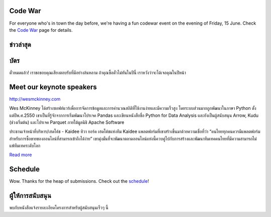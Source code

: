 .. title: PyCon Thailand 2018
.. slug: index
.. date: 2017-12-11 15:41:41 UTC+07:00
.. tags:
.. category:
.. link:
.. description:
.. type: text



.. raw:: html

   <div class="jumbotron jumbotron-fluid container-fluid"
         style="background: //url(/tut-tuk-456876_1280.jpg);
    background-position-y: -160px;
    background-position-x: -142px;">

    <div class="col-md-1"> </div>

    <div class="col-md-3">
       <img src="/pycon-logo.svg" alt="Pycon Thailand Logo">
    </div>
    <div class="col-md-1"> </div>
    <div class="col-md-7">
    <div class="admonition admonition-pycon-thailand-2018 text-center"
    style="    background-color: rgba(255,255,255,0.55);">
        <h1 class="admonition-title"><a href="/">PyCon Thailand 2018</a></h1>
        <p>16-17 มิถุนายน<br>
        กรุงเทพมหานคร</p>
        <ul class="list-inline banner-social-buttons last">
            <li>
                <a href="https://twitter.com/pyconthailand" class="btn btn-default btn-lg" target="_blank"><i class="fa fa-twitter fa-fw"></i></a>
            </li>
            <li>
                <a href="https://www.facebook.com/pyconthailand/" class="btn btn-default btn-lg" target="_blank"><i class="fa fa-facebook fa-fw"></i></a>
            </li>
            <li>
                <a href="https://www.meetup.com/ThaiPy-Bangkok-Python-Meetup/events/248920463/" class="btn btn-default btn-lg" target="_blank"><i class="fa fa-meetup fa-fw"></i></a>
            </li>
        </ul>
    </div>
    </div>
    <div class="col-md-1"> </div>
   </div>


Code War
========

.. container:: jumbotron

   .. class:: col-md-8

      For everyone who's in town the day before, we're having a fun
      codewar event on the evening of Friday, 15 June. 
      Check the `Code War <../code-war>`_ page for details.


ข่าวล่าสุด
===========

.. container:: jumbotron

    .. post-list::
       :stop: 3

บัตร
=======


.. container:: jumbotron

  .. class:: col-md-6

    ตั๋วหมดแล้ว! เราขอขอบคุณเสียงตอบรับที่มีอย่างล้นหลาม
    ถ้าคุณซื้อตั๋วไม่ทันในปีนี้ เราหวังว่าจะได้เจอคุณในปีหน้า


Meet our keynote speakers
==========================

.. container:: jumbotron


    .. class:: img-circle img-responsive col-md-4

              .. image:: /wes-2017-01-12-small.png
                     :alt: Wes McKinney (portrait)
                     :align: left
                     :width: 200px

    .. class:: col-md-8

       .. raw:: html

            <h1>Wes McKinney</h1>

       http://wesmckinney.com

       Wes McKinney ได้สร้างซอฟท์แวร์เพื่อการจัดการข้อมูลและการคำนวณสถิติที่ใช้งานง่ายและมีความเร็วสูง
       โดยระบบส่วนมากถูกพัฒนาในภาษา Python ตั้งแต่ปีพ.ศ.2550 เขาเป็นที่รู้จักจากการเริ่มพัฒนาโปรเจค Pandas
       และเขียนหนังสือชื่อ Python for Data Analysis และยังเป็นผู้สนับสนุน Arrow, Kudu (ช่วงเริ่มต้น)
       และโปรเจค Parquet ภายใต้มูลนิธิ Apache Software

.. container:: jumbotron

    .. class:: img-circle img-responsive col-md-4

              .. image:: /tiwa-york.jpeg
                     :alt: Tiwa York (portrait)
                     :align: left
                     :width: 200px

    .. class:: col-md-8

       .. raw:: html

            <h1>ทิวา ยอร์ค</h1>

       ประธานเจ้าหน้าที่บริหาร/เฮดโค้ช - Kaidee
       ทิวา ยอร์ค เฮดโค้ชแห่งทีม Kaidee แพลตฟอร์มที่เขาสร้างขึ้นมาด้วยความเชื่อที่ว่า “คนไทยทุกคนควรมีแพลตฟอร์มสำหรับการซื้อขายของออนไลน์ที่สามารถเข้าถึงได้ง่าย” เขามุ่งมั่นที่จะพัฒนาตลาดออนไลน์แห่งนี้ควบคู่ไปกับการสร้างและพัฒนาทีมเทคคนไทยที่มีความสามารถไม่แพ้ทีมเทคระดับโลก

       `Read more <../keynotes#tiwa-york>`_

Schedule
===============

.. container:: jumbotron

  .. class:: col-md-8

    Wow. Thanks for the heap of submissions.  Check out the `schedule <../schedule>`_!

ผู้ให้การสนับสนุน
===============

.. container:: jumbotron clearfix

  .. container:: col-md-6

     พบกับหนังสือแจ้งรายละเอียดโครงการสำหรับผู้สนับสนุนเร็วๆ นี้

     .. raw:: html

        <a class="btn btn-primary btn-lg active" href="sponsorship">ลงทะเบียนเป็นผู้สนับสนุน</a>

